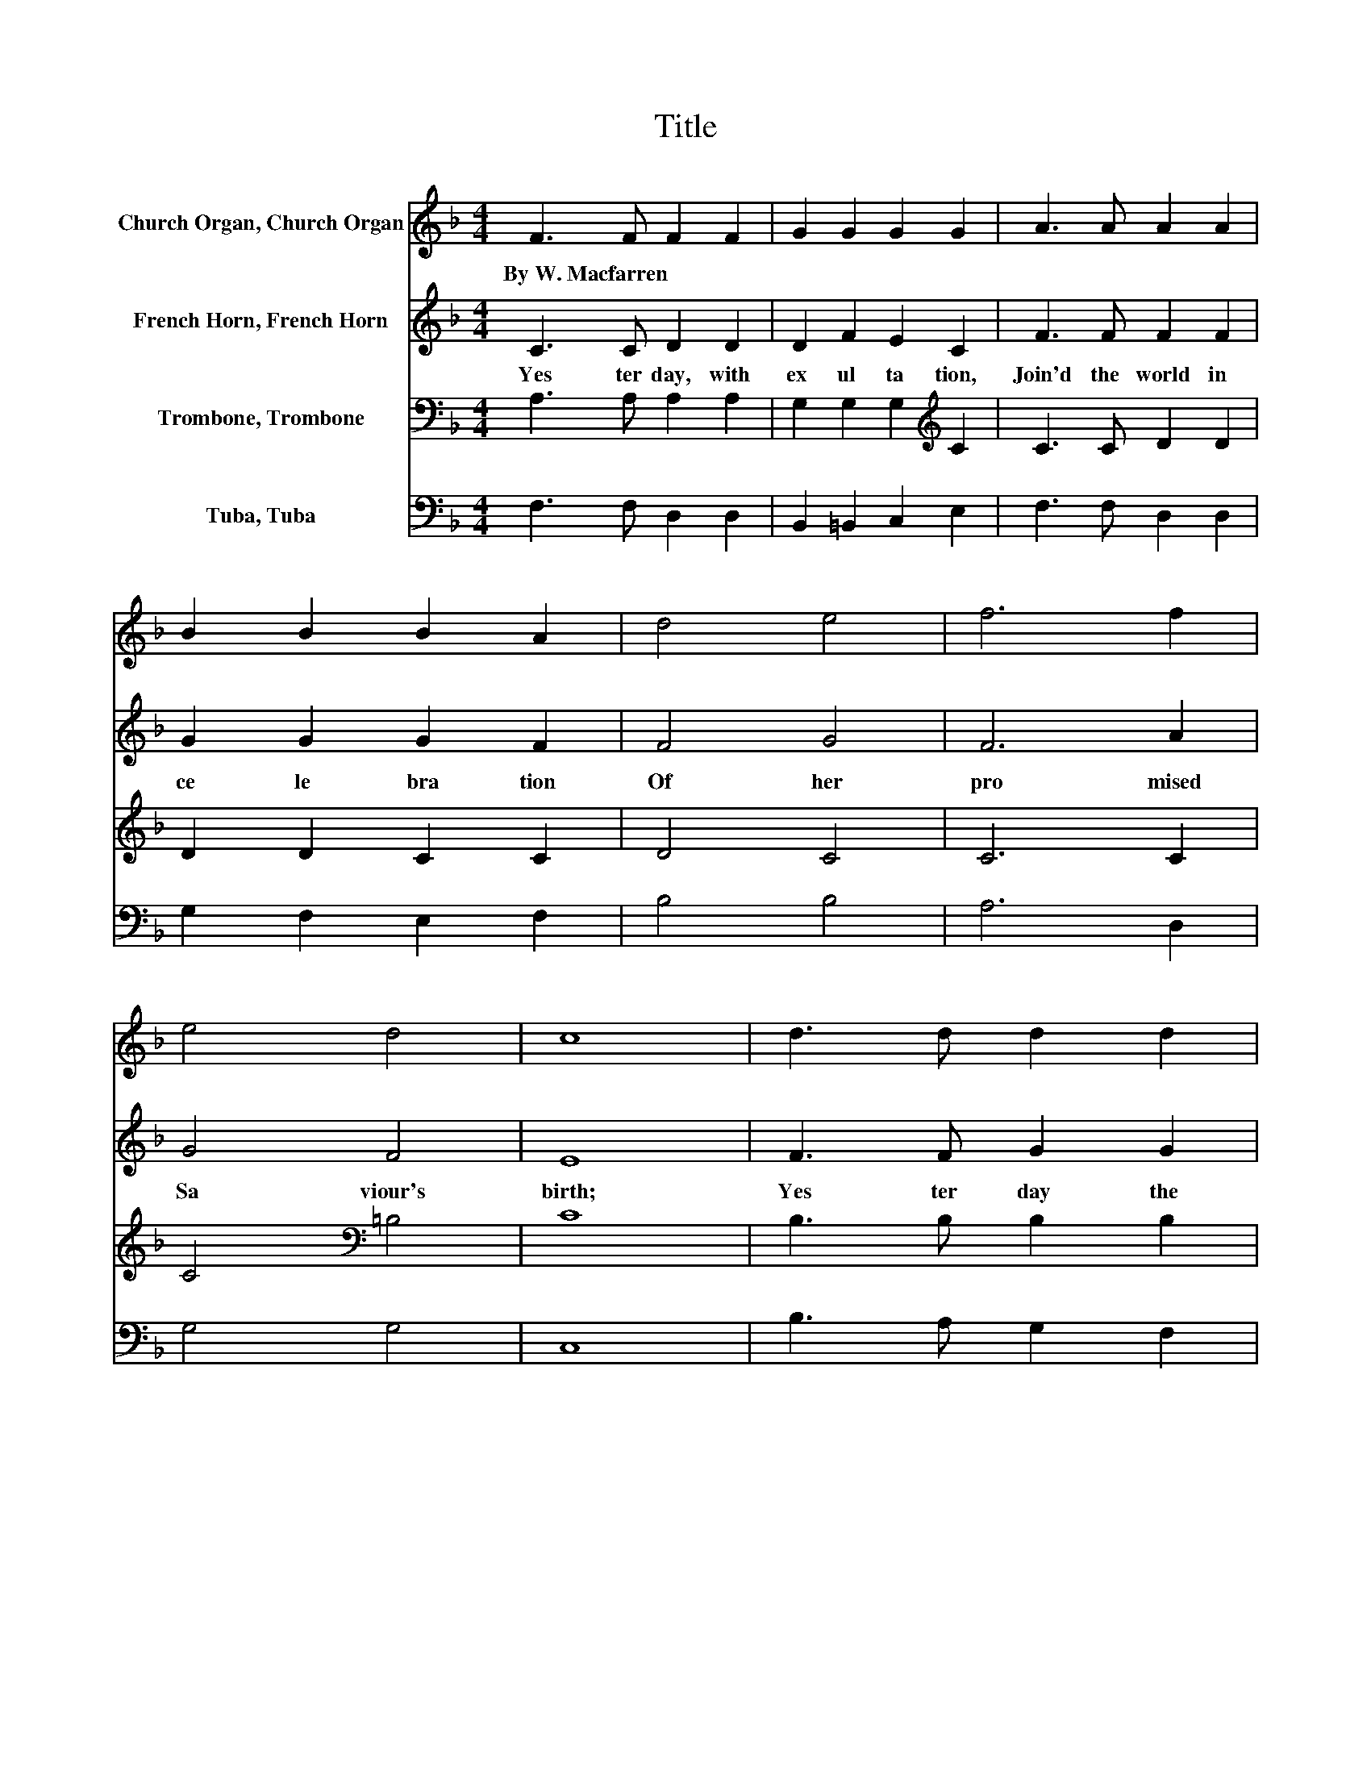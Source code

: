 X:1
T:Title
%%score 1 2 3 4
L:1/8
M:4/4
K:F
V:1 treble nm="Church Organ, Church Organ"
V:2 treble nm="French Horn, French Horn"
V:3 bass nm="Trombone, Trombone"
V:4 bass nm="Tuba, Tuba"
V:1
 F3 F F2 F2 | G2 G2 G2 G2 | A3 A A2 A2 | B2 B2 B2 A2 | d4 e4 | f6 f2 | e4 d4 | c8 | d3 d d2 d2 | %9
w: By~W.~Macfarren * * *|||||||||
 c2 B2 A2 A2 | B3 B B2 B2 | A2 G2 F2 G2 | A4 B4 | c6 f2 | A4 G4 | F8 |] %16
w: |||||||
V:2
 C3 C D2 D2 | D2 F2 E2 C2 | F3 F F2 F2 | G2 G2 G2 F2 | F4 G4 | F6 A2 | G4 F4 | E8 | F3 F G2 G2 | %9
w: Yes ter day,~ with~|ex ul ta tion,~|Join'd~ the~ world~ in~|ce le bra tion~|Of~ her~|pro mised~|Sa viour's~|birth;~|Yes ter day~ the~|
 G2 F2 E2 F2 | G3 G G2 G2 | E2 ^C2 D2 E2 | F4 F4 | F6 F2 | F4 E4 | F8 |] %16
w: An gel na tion~|Pour'd~ the~ strains~ of~|ju bi la tion~|O'er~ the~|Mon arch~|born~ on~|earth~|
V:3
 A,3 A, A,2 A,2 | G,2 G,2 G,2[K:treble] C2 | C3 C D2 D2 | D2 D2 C2 C2 | D4 C4 | C6 C2 | %6
 C4[K:bass] =B,4 | C8 | B,3 B, B,2 B,2 | C2 D2 E2 D2 | D3 D ^C2 D2 | E2 A,2 A,2 C2 | C4 C4 | %13
 C6 =B,2 | C4 B,4 | A,8 |] %16
V:4
 F,3 F, D,2 D,2 | B,,2 =B,,2 C,2 E,2 | F,3 F, D,2 D,2 | G,2 F,2 E,2 F,2 | B,4 B,4 | A,6 D,2 | %6
 G,4 G,4 | C,8 | B,3 A, G,2 F,2 | E,2 D,2 ^C,2 D,2 | G,3 F, E,2 D,2 | ^C,2 A,,2 D,2 =C,2 | %12
 F,4 G,4 | A,6 D,2 | C,4 C,4 | F,,8 |] %16

